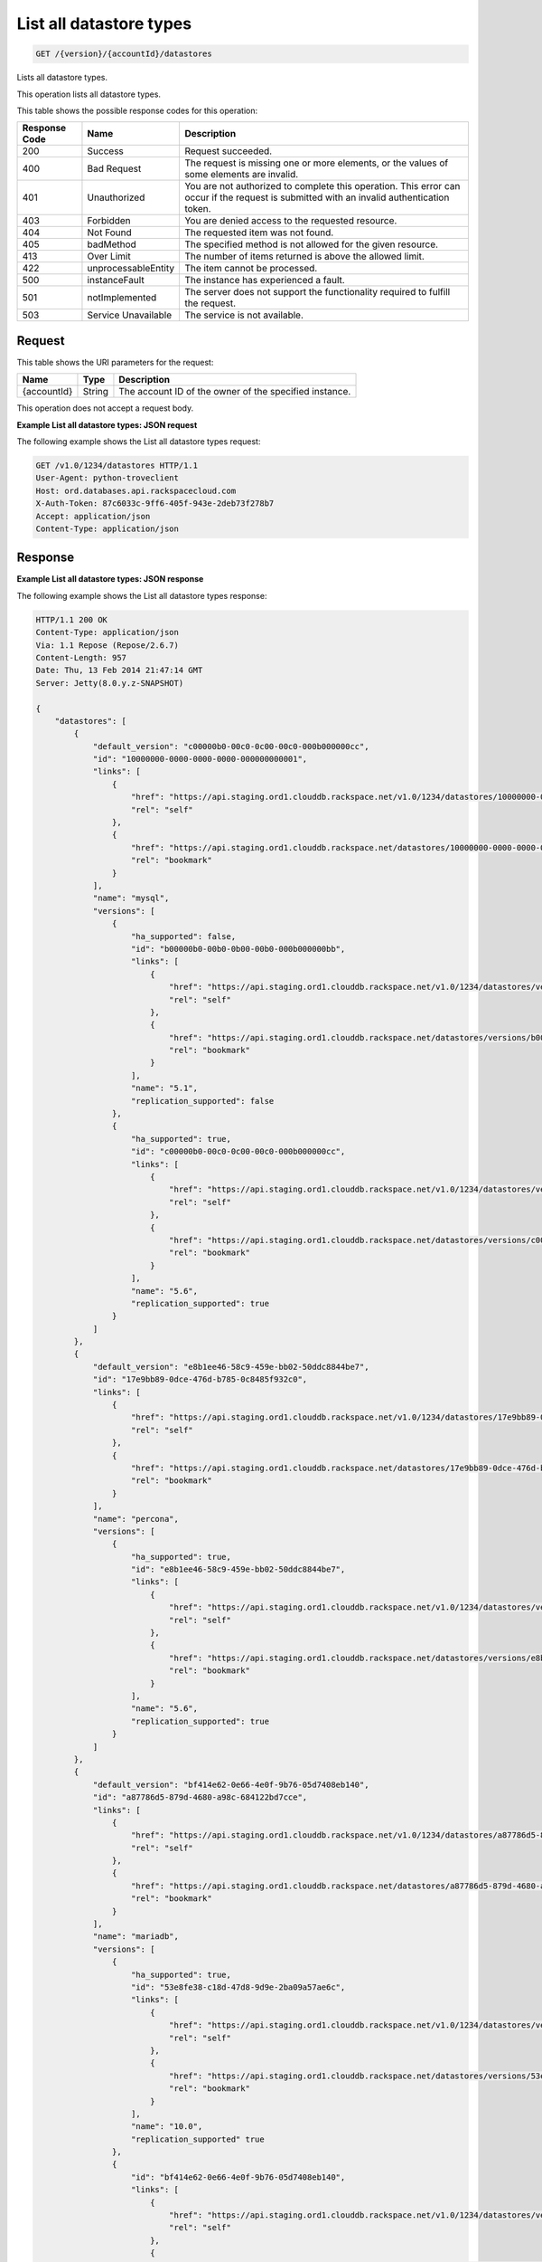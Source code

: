.. _get-list-all-datastore-types-version-accountid-datastores:

List all datastore types
~~~~~~~~~~~~~~~~~~~~~~~~

.. code::

    GET /{version}/{accountId}/datastores

Lists all datastore types.

This operation lists all datastore types.

This table shows the possible response codes for this operation:

+--------------------------+-------------------------+-------------------------+
|Response Code             |Name                     |Description              |
+==========================+=========================+=========================+
|200                       |Success                  |Request succeeded.       |
+--------------------------+-------------------------+-------------------------+
|400                       |Bad Request              |The request is missing   |
|                          |                         |one or more elements, or |
|                          |                         |the values of some       |
|                          |                         |elements are invalid.    |
+--------------------------+-------------------------+-------------------------+
|401                       |Unauthorized             |You are not authorized   |
|                          |                         |to complete this         |
|                          |                         |operation. This error    |
|                          |                         |can occur if the request |
|                          |                         |is submitted with an     |
|                          |                         |invalid authentication   |
|                          |                         |token.                   |
+--------------------------+-------------------------+-------------------------+
|403                       |Forbidden                |You are denied access to |
|                          |                         |the requested resource.  |
+--------------------------+-------------------------+-------------------------+
|404                       |Not Found                |The requested item was   |
|                          |                         |not found.               |
+--------------------------+-------------------------+-------------------------+
|405                       |badMethod                |The specified method is  |
|                          |                         |not allowed for the      |
|                          |                         |given resource.          |
+--------------------------+-------------------------+-------------------------+
|413                       |Over Limit               |The number of items      |
|                          |                         |returned is above the    |
|                          |                         |allowed limit.           |
+--------------------------+-------------------------+-------------------------+
|422                       |unprocessableEntity      |The item cannot be       |
|                          |                         |processed.               |
+--------------------------+-------------------------+-------------------------+
|500                       |instanceFault            |The instance has         |
|                          |                         |experienced a fault.     |
+--------------------------+-------------------------+-------------------------+
|501                       |notImplemented           |The server does not      |
|                          |                         |support the              |
|                          |                         |functionality required   |
|                          |                         |to fulfill the request.  |
+--------------------------+-------------------------+-------------------------+
|503                       |Service Unavailable      |The service is not       |
|                          |                         |available.               |
+--------------------------+-------------------------+-------------------------+

Request
-------

This table shows the URI parameters for the request:

+--------------------------+-------------------------+-------------------------+
|Name                      |Type                     |Description              |
+==========================+=========================+=========================+
|{accountId}               |String                   |The account ID of the    |
|                          |                         |owner of the specified   |
|                          |                         |instance.                |
+--------------------------+-------------------------+-------------------------+

This operation does not accept a request body.

**Example List all datastore types: JSON request**

The following example shows the List all datastore types request:

.. code::

   GET /v1.0/1234/datastores HTTP/1.1
   User-Agent: python-troveclient
   Host: ord.databases.api.rackspacecloud.com
   X-Auth-Token: 87c6033c-9ff6-405f-943e-2deb73f278b7
   Accept: application/json
   Content-Type: application/json

Response
--------

**Example List all datastore types: JSON response**

The following example shows the List all datastore types response:

.. code::

   HTTP/1.1 200 OK
   Content-Type: application/json
   Via: 1.1 Repose (Repose/2.6.7)
   Content-Length: 957
   Date: Thu, 13 Feb 2014 21:47:14 GMT
   Server: Jetty(8.0.y.z-SNAPSHOT)

   {
       "datastores": [
           {
               "default_version": "c00000b0-00c0-0c00-00c0-000b000000cc",
               "id": "10000000-0000-0000-0000-000000000001",
               "links": [
                   {
                       "href": "https://api.staging.ord1.clouddb.rackspace.net/v1.0/1234/datastores/10000000-0000-0000-0000-000000000001",
                       "rel": "self"
                   },
                   {
                       "href": "https://api.staging.ord1.clouddb.rackspace.net/datastores/10000000-0000-0000-0000-000000000001",
                       "rel": "bookmark"
                   }
               ],
               "name": "mysql",
               "versions": [
                   {
                       "ha_supported": false,
                       "id": "b00000b0-00b0-0b00-00b0-000b000000bb",
                       "links": [
                           {
                               "href": "https://api.staging.ord1.clouddb.rackspace.net/v1.0/1234/datastores/versions/b00000b0-00b0-0b00-00b0-000b000000bb",
                               "rel": "self"
                           },
                           {
                               "href": "https://api.staging.ord1.clouddb.rackspace.net/datastores/versions/b00000b0-00b0-0b00-00b0-000b000000bb",
                               "rel": "bookmark"
                           }
                       ],
                       "name": "5.1",
                       "replication_supported": false
                   },
                   {
                       "ha_supported": true,
                       "id": "c00000b0-00c0-0c00-00c0-000b000000cc",
                       "links": [
                           {
                               "href": "https://api.staging.ord1.clouddb.rackspace.net/v1.0/1234/datastores/versions/c00000b0-00c0-0c00-00c0-000b000000cc",
                               "rel": "self"
                           },
                           {
                               "href": "https://api.staging.ord1.clouddb.rackspace.net/datastores/versions/c00000b0-00c0-0c00-00c0-000b000000cc",
                               "rel": "bookmark"
                           }
                       ],
                       "name": "5.6",
                       "replication_supported": true
                   }
               ]
           },
           {
               "default_version": "e8b1ee46-58c9-459e-bb02-50ddc8844be7",
               "id": "17e9bb89-0dce-476d-b785-0c8485f932c0",
               "links": [
                   {
                       "href": "https://api.staging.ord1.clouddb.rackspace.net/v1.0/1234/datastores/17e9bb89-0dce-476d-b785-0c8485f932c0",
                       "rel": "self"
                   },
                   {
                       "href": "https://api.staging.ord1.clouddb.rackspace.net/datastores/17e9bb89-0dce-476d-b785-0c8485f932c0",
                       "rel": "bookmark"
                   }
               ],
               "name": "percona",
               "versions": [
                   {
                       "ha_supported": true,
                       "id": "e8b1ee46-58c9-459e-bb02-50ddc8844be7",
                       "links": [
                           {
                               "href": "https://api.staging.ord1.clouddb.rackspace.net/v1.0/1234/datastores/versions/e8b1ee46-58c9-459e-bb02-50ddc8844be7",
                               "rel": "self"
                           },
                           {
                               "href": "https://api.staging.ord1.clouddb.rackspace.net/datastores/versions/e8b1ee46-58c9-459e-bb02-50ddc8844be7",
                               "rel": "bookmark"
                           }
                       ],
                       "name": "5.6",
                       "replication_supported": true
                   }
               ]
           },
           {
               "default_version": "bf414e62-0e66-4e0f-9b76-05d7408eb140",
               "id": "a87786d5-879d-4680-a98c-684122bd7cce",
               "links": [
                   {
                       "href": "https://api.staging.ord1.clouddb.rackspace.net/v1.0/1234/datastores/a87786d5-879d-4680-a98c-684122bd7cce",
                       "rel": "self"
                   },
                   {
                       "href": "https://api.staging.ord1.clouddb.rackspace.net/datastores/a87786d5-879d-4680-a98c-684122bd7cce",
                       "rel": "bookmark"
                   }
               ],
               "name": "mariadb",
               "versions": [
                   {
                       "ha_supported": true,
                       "id": "53e8fe38-c18d-47d8-9d9e-2ba09a57ae6c",
                       "links": [
                           {
                               "href": "https://api.staging.ord1.clouddb.rackspace.net/v1.0/1234/datastores/versions/53e8fe38-c18d-47d8-9d9e-2ba09a57ae6c",
                               "rel": "self"
                           },
                           {
                               "href": "https://api.staging.ord1.clouddb.rackspace.net/datastores/versions/53e8fe38-c18d-47d8-9d9e-2ba09a57ae6c",
                               "rel": "bookmark"
                           }
                       ],
                       "name": "10.0",
                       "replication_supported" true
                   },
                   {
                       "id": "bf414e62-0e66-4e0f-9b76-05d7408eb140",
                       "links": [
                           {
                               "href": "https://api.staging.ord1.clouddb.rackspace.net/v1.0/1234/datastores/versions/bf414e62-0e66-4e0f-9b76-05d7408eb140",
                               "rel": "self"
                           },
                           {
                               "href": "https://api.staging.ord1.clouddb.rackspace.net/datastores/versions/bf414e62-0e66-4e0f-9b76-05d7408eb140",
                               "rel": "bookmark"
                           }
                       ],
                       "name": "10"
                   }
               ]
           }
       ]
   }
